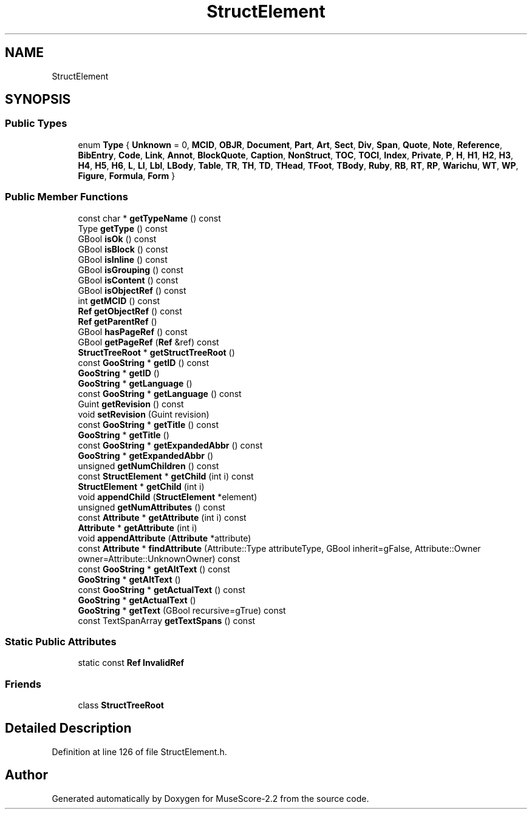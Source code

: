.TH "StructElement" 3 "Mon Jun 5 2017" "MuseScore-2.2" \" -*- nroff -*-
.ad l
.nh
.SH NAME
StructElement
.SH SYNOPSIS
.br
.PP
.SS "Public Types"

.in +1c
.ti -1c
.RI "enum \fBType\fP { \fBUnknown\fP = 0, \fBMCID\fP, \fBOBJR\fP, \fBDocument\fP, \fBPart\fP, \fBArt\fP, \fBSect\fP, \fBDiv\fP, \fBSpan\fP, \fBQuote\fP, \fBNote\fP, \fBReference\fP, \fBBibEntry\fP, \fBCode\fP, \fBLink\fP, \fBAnnot\fP, \fBBlockQuote\fP, \fBCaption\fP, \fBNonStruct\fP, \fBTOC\fP, \fBTOCI\fP, \fBIndex\fP, \fBPrivate\fP, \fBP\fP, \fBH\fP, \fBH1\fP, \fBH2\fP, \fBH3\fP, \fBH4\fP, \fBH5\fP, \fBH6\fP, \fBL\fP, \fBLI\fP, \fBLbl\fP, \fBLBody\fP, \fBTable\fP, \fBTR\fP, \fBTH\fP, \fBTD\fP, \fBTHead\fP, \fBTFoot\fP, \fBTBody\fP, \fBRuby\fP, \fBRB\fP, \fBRT\fP, \fBRP\fP, \fBWarichu\fP, \fBWT\fP, \fBWP\fP, \fBFigure\fP, \fBFormula\fP, \fBForm\fP }"
.br
.in -1c
.SS "Public Member Functions"

.in +1c
.ti -1c
.RI "const char * \fBgetTypeName\fP () const"
.br
.ti -1c
.RI "Type \fBgetType\fP () const"
.br
.ti -1c
.RI "GBool \fBisOk\fP () const"
.br
.ti -1c
.RI "GBool \fBisBlock\fP () const"
.br
.ti -1c
.RI "GBool \fBisInline\fP () const"
.br
.ti -1c
.RI "GBool \fBisGrouping\fP () const"
.br
.ti -1c
.RI "GBool \fBisContent\fP () const"
.br
.ti -1c
.RI "GBool \fBisObjectRef\fP () const"
.br
.ti -1c
.RI "int \fBgetMCID\fP () const"
.br
.ti -1c
.RI "\fBRef\fP \fBgetObjectRef\fP () const"
.br
.ti -1c
.RI "\fBRef\fP \fBgetParentRef\fP ()"
.br
.ti -1c
.RI "GBool \fBhasPageRef\fP () const"
.br
.ti -1c
.RI "GBool \fBgetPageRef\fP (\fBRef\fP &ref) const"
.br
.ti -1c
.RI "\fBStructTreeRoot\fP * \fBgetStructTreeRoot\fP ()"
.br
.ti -1c
.RI "const \fBGooString\fP * \fBgetID\fP () const"
.br
.ti -1c
.RI "\fBGooString\fP * \fBgetID\fP ()"
.br
.ti -1c
.RI "\fBGooString\fP * \fBgetLanguage\fP ()"
.br
.ti -1c
.RI "const \fBGooString\fP * \fBgetLanguage\fP () const"
.br
.ti -1c
.RI "Guint \fBgetRevision\fP () const"
.br
.ti -1c
.RI "void \fBsetRevision\fP (Guint revision)"
.br
.ti -1c
.RI "const \fBGooString\fP * \fBgetTitle\fP () const"
.br
.ti -1c
.RI "\fBGooString\fP * \fBgetTitle\fP ()"
.br
.ti -1c
.RI "const \fBGooString\fP * \fBgetExpandedAbbr\fP () const"
.br
.ti -1c
.RI "\fBGooString\fP * \fBgetExpandedAbbr\fP ()"
.br
.ti -1c
.RI "unsigned \fBgetNumChildren\fP () const"
.br
.ti -1c
.RI "const \fBStructElement\fP * \fBgetChild\fP (int i) const"
.br
.ti -1c
.RI "\fBStructElement\fP * \fBgetChild\fP (int i)"
.br
.ti -1c
.RI "void \fBappendChild\fP (\fBStructElement\fP *element)"
.br
.ti -1c
.RI "unsigned \fBgetNumAttributes\fP () const"
.br
.ti -1c
.RI "const \fBAttribute\fP * \fBgetAttribute\fP (int i) const"
.br
.ti -1c
.RI "\fBAttribute\fP * \fBgetAttribute\fP (int i)"
.br
.ti -1c
.RI "void \fBappendAttribute\fP (\fBAttribute\fP *attribute)"
.br
.ti -1c
.RI "const \fBAttribute\fP * \fBfindAttribute\fP (Attribute::Type attributeType, GBool inherit=gFalse, Attribute::Owner owner=Attribute::UnknownOwner) const"
.br
.ti -1c
.RI "const \fBGooString\fP * \fBgetAltText\fP () const"
.br
.ti -1c
.RI "\fBGooString\fP * \fBgetAltText\fP ()"
.br
.ti -1c
.RI "const \fBGooString\fP * \fBgetActualText\fP () const"
.br
.ti -1c
.RI "\fBGooString\fP * \fBgetActualText\fP ()"
.br
.ti -1c
.RI "\fBGooString\fP * \fBgetText\fP (GBool recursive=gTrue) const"
.br
.ti -1c
.RI "const TextSpanArray \fBgetTextSpans\fP () const"
.br
.in -1c
.SS "Static Public Attributes"

.in +1c
.ti -1c
.RI "static const \fBRef\fP \fBInvalidRef\fP"
.br
.in -1c
.SS "Friends"

.in +1c
.ti -1c
.RI "class \fBStructTreeRoot\fP"
.br
.in -1c
.SH "Detailed Description"
.PP 
Definition at line 126 of file StructElement\&.h\&.

.SH "Author"
.PP 
Generated automatically by Doxygen for MuseScore-2\&.2 from the source code\&.
